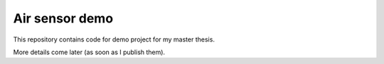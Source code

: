 ===============
Air sensor demo
===============

This repository contains code for demo project for my master thesis.

More details come later (as soon as I publish them).

